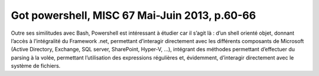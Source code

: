 ﻿
.. index::
   pair: Got; Powershell


.. _got_powershell:

==============================================
Got powershell, MISC 67 Mai-Juin 2013, p.60-66
==============================================

.. seealso::

   - :ref:`misc`
   - :ref:`misc_67`

Outre ses similitudes avec Bash, Powershell est intéressant à étudier 
car il s’agit là : d’un shell orienté objet, donnant l’accès à l’intégralité 
du Framework .net, permettant d’interagir directement avec les différents
composants de Microsoft (Active Directory, Exchange, SQL server, SharePoint, 
Hyper-V, ...), intégrant des méthodes permettant d’effectuer du parsing 
à la volée, permettant l’utilisation des expressions régulières et, évidemment,
d’interagir directement avec le système de fichiers.
